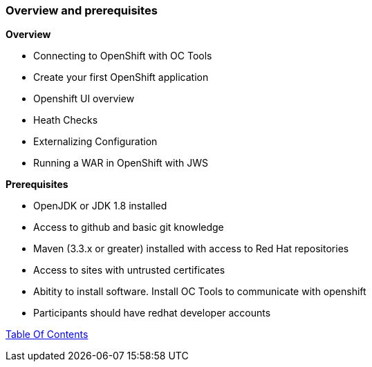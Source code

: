 [[overview-prerequisite]]
Overview and prerequisites
~~~~~~~~~~~~~~~~~~~~~~~~~~

*Overview*

* Connecting to OpenShift with OC Tools
* Create your first OpenShift application
* Openshift UI overview 
* Heath Checks 
* Externalizing Configuration
* Running a WAR in OpenShift with JWS

*Prerequisites*

* OpenJDK or JDK 1.8 installed
* Access to github and basic git knowledge
* Maven (3.3.x or greater) installed with access to Red Hat repositories
* Access to sites with untrusted certificates
* Abitity to install software.  Install OC Tools to communicate with openshift
* Participants should have redhat developer accounts

link:0_toc.adoc[Table Of Contents]